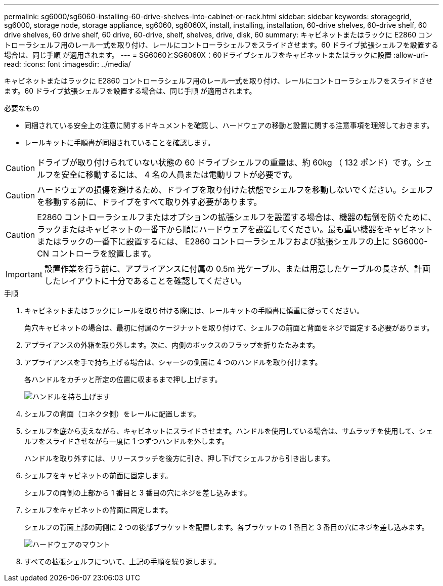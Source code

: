 ---
permalink: sg6000/sg6060-installing-60-drive-shelves-into-cabinet-or-rack.html 
sidebar: sidebar 
keywords: storagegrid, sg6000, storage node, storage appliance, sg6060, sg6060X, install, installing, installation, 60-drive shelves, 60-drive shelf, 60 drive shelves, 60 drive shelf, 60 drive, 60-drive, shelf, shelves, drive, disk, 60 
summary: キャビネットまたはラックに E2860 コントローラシェルフ用のレール一式を取り付け、レールにコントローラシェルフをスライドさせます。60 ドライブ拡張シェルフを設置する場合は、同じ手順 が適用されます。 
---
= SG6060とSG6060X：60ドライブシェルフをキャビネットまたはラックに設置
:allow-uri-read: 
:icons: font
:imagesdir: ../media/


[role="lead"]
キャビネットまたはラックに E2860 コントローラシェルフ用のレール一式を取り付け、レールにコントローラシェルフをスライドさせます。60 ドライブ拡張シェルフを設置する場合は、同じ手順 が適用されます。

.必要なもの
* 同梱されている安全上の注意に関するドキュメントを確認し、ハードウェアの移動と設置に関する注意事項を理解しておきます。
* レールキットに手順書が同梱されていることを確認します。



CAUTION: ドライブが取り付けられていない状態の 60 ドライブシェルフの重量は、約 60kg （ 132 ポンド）です。シェルフを安全に移動するには、 4 名の人員または電動リフトが必要です。


CAUTION: ハードウェアの損傷を避けるため、ドライブを取り付けた状態でシェルフを移動しないでください。シェルフを移動する前に、ドライブをすべて取り外す必要があります。


CAUTION: E2860 コントローラシェルフまたはオプションの拡張シェルフを設置する場合は、機器の転倒を防ぐために、ラックまたはキャビネットの一番下から順にハードウェアを設置してください。最も重い機器をキャビネットまたはラックの一番下に設置するには、 E2860 コントローラシェルフおよび拡張シェルフの上に SG6000-CN コントローラを設置します。


IMPORTANT: 設置作業を行う前に、アプライアンスに付属の 0.5m 光ケーブル、または用意したケーブルの長さが、計画したレイアウトに十分であることを確認してください。

.手順
. キャビネットまたはラックにレールを取り付ける際には、レールキットの手順書に慎重に従ってください。
+
角穴キャビネットの場合は、最初に付属のケージナットを取り付けて、シェルフの前面と背面をネジで固定する必要があります。

. アプライアンスの外箱を取り外します。次に、内側のボックスのフラップを折りたたみます。
. アプライアンスを手で持ち上げる場合は、シャーシの側面に 4 つのハンドルを取り付けます。
+
各ハンドルをカチッと所定の位置に収まるまで押し上げます。

+
image::../media/lift_handles.gif[ハンドルを持ち上げます]

. シェルフの背面（コネクタ側）をレールに配置します。
. シェルフを底から支えながら、キャビネットにスライドさせます。ハンドルを使用している場合は、サムラッチを使用して、シェルフをスライドさせながら一度に 1 つずつハンドルを外します。
+
ハンドルを取り外すには、リリースラッチを後方に引き、押し下げてシェルフから引き出します。

. シェルフをキャビネットの前面に固定します。
+
シェルフの両側の上部から 1 番目と 3 番目の穴にネジを差し込みます。

. シェルフをキャビネットの背面に固定します。
+
シェルフの背面上部の両側に 2 つの後部ブラケットを配置します。各ブラケットの 1 番目と 3 番目の穴にネジを差し込みます。

+
image::../media/mount_hardware.gif[ハードウェアのマウント]

. すべての拡張シェルフについて、上記の手順を繰り返します。

